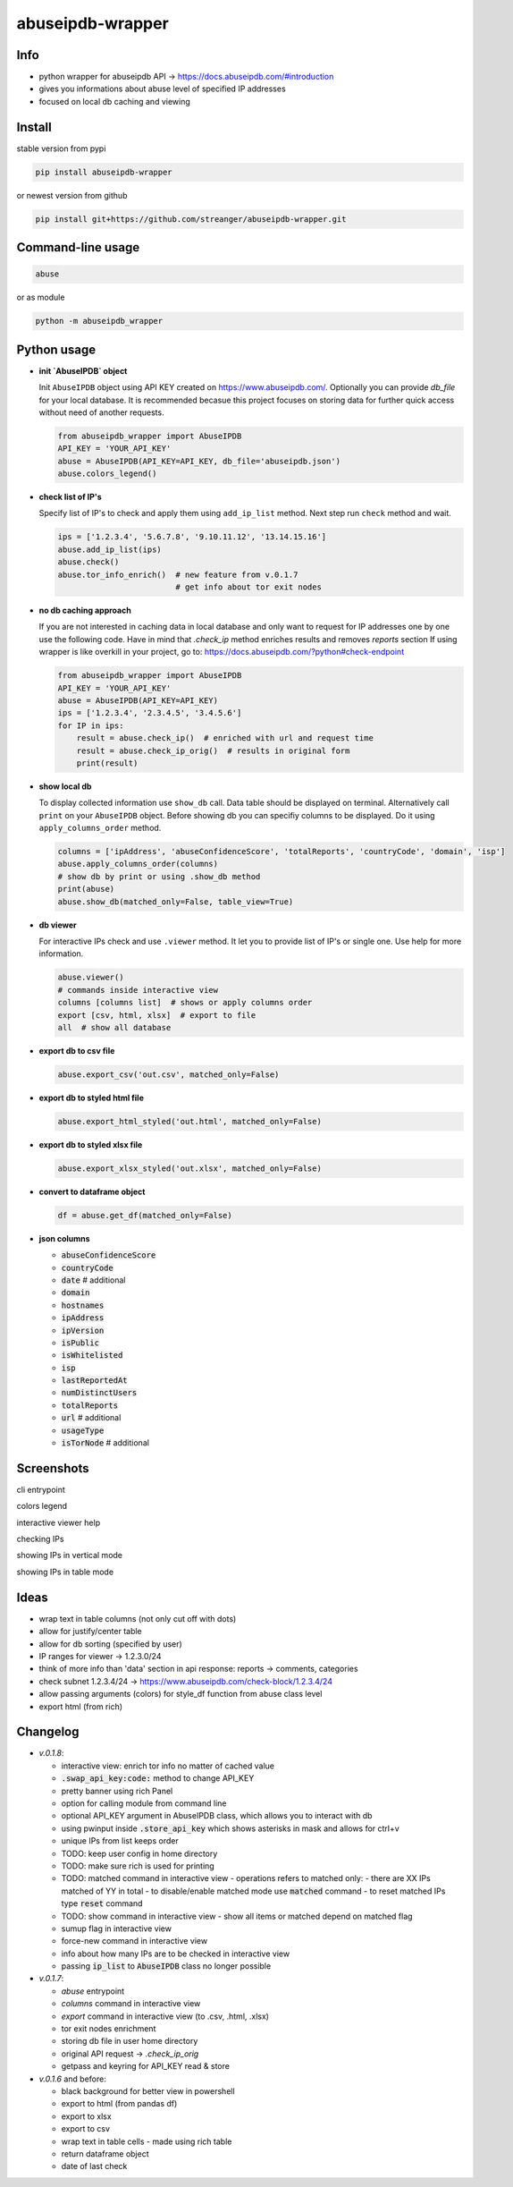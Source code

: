 *********************
abuseipdb-wrapper
*********************

Info
###########################

- python wrapper for abuseipdb API -> https://docs.abuseipdb.com/#introduction

- gives you informations about abuse level of specified IP addresses

- focused on local db caching and viewing

Install
###########################

stable version from pypi

.. code-block:: bash

    pip install abuseipdb-wrapper

or newest version from github

.. code-block:: bash

    pip install git+https://github.com/streanger/abuseipdb-wrapper.git
	
Command-line usage
###########################

.. code-block:: bash

    abuse

or as module

.. code-block:: bash

    python -m abuseipdb_wrapper

Python usage
###########################

- **init `AbuseIPDB` object**

  Init ``AbuseIPDB`` object using API KEY created on https://www.abuseipdb.com/. Optionally you can provide `db_file` for your local database. It is recommended becasue this project focuses on storing data for further quick access without need of another requests.
	
  .. code-block:: python

    from abuseipdb_wrapper import AbuseIPDB
    API_KEY = 'YOUR_API_KEY'
    abuse = AbuseIPDB(API_KEY=API_KEY, db_file='abuseipdb.json')
    abuse.colors_legend()
	
- **check list of IP's**
    
  Specify list of IP's to check and apply them using ``add_ip_list`` method. Next step run ``check`` method and wait.
    
  .. code-block:: python

    ips = ['1.2.3.4', '5.6.7.8', '9.10.11.12', '13.14.15.16']
    abuse.add_ip_list(ips)
    abuse.check()
    abuse.tor_info_enrich()  # new feature from v.0.1.7
                             # get info about tor exit nodes

- **no db caching approach**

  If you are not interested in caching data in local database and only want to request for IP addresses one by one use the following code.
  Have in mind that `.check_ip` method enriches results and removes `reports` section
  If using wrapper is like overkill in your project, go to: https://docs.abuseipdb.com/?python#check-endpoint

  .. code-block:: python

    from abuseipdb_wrapper import AbuseIPDB
    API_KEY = 'YOUR_API_KEY'
    abuse = AbuseIPDB(API_KEY=API_KEY)
    ips = ['1.2.3.4', '2.3.4.5', '3.4.5.6']
    for IP in ips:
        result = abuse.check_ip()  # enriched with url and request time
        result = abuse.check_ip_orig()  # results in original form
        print(result)

- **show local db**
    
  To display collected information use ``show_db`` call. Data table should be displayed on terminal. Alternatively call ``print`` on your ``AbuseIPDB`` object. Before showing db you can specifiy columns to be displayed. Do it using ``apply_columns_order`` method.
	
  .. code-block:: python

    columns = ['ipAddress', 'abuseConfidenceScore', 'totalReports', 'countryCode', 'domain', 'isp']
    abuse.apply_columns_order(columns)
    # show db by print or using .show_db method
    print(abuse)
    abuse.show_db(matched_only=False, table_view=True)

- **db viewer**
    
  For interactive IPs check and use ``.viewer`` method. It let you to provide list of IP's or single one. Use help for more information.
  
  .. code-block:: python

    abuse.viewer()
    # commands inside interactive view
    columns [columns list]  # shows or apply columns order
    export [csv, html, xlsx]  # export to file
    all  # show all database

- **export db to csv file**
 
  .. code-block:: python
    
    abuse.export_csv('out.csv', matched_only=False)
	
- **export db to styled html file**
 
  .. code-block:: python
    
    abuse.export_html_styled('out.html', matched_only=False)
 
- **export db to styled xlsx file**
 
  .. code-block:: python
    
    abuse.export_xlsx_styled('out.xlsx', matched_only=False)
 
- **convert to dataframe object**
 
  .. code-block:: python
    
    df = abuse.get_df(matched_only=False)

- **json columns**

  - :code:`abuseConfidenceScore`
  - :code:`countryCode`
  - :code:`date`  # additional
  - :code:`domain`
  - :code:`hostnames`
  - :code:`ipAddress`
  - :code:`ipVersion`
  - :code:`isPublic`
  - :code:`isWhitelisted`
  - :code:`isp`
  - :code:`lastReportedAt`
  - :code:`numDistinctUsers`
  - :code:`totalReports`
  - :code:`url`  # additional
  - :code:`usageType`
  - :code:`isTorNode`  # additional

Screenshots
###########################

cli entrypoint

.. image:: https://raw.githubusercontent.com/streanger/abuseipdb-wrapper/main/screenshots/entrypoint.png

colors legend

.. image:: https://raw.githubusercontent.com/streanger/abuseipdb-wrapper/main/screenshots/abuse-legend.png

interactive viewer help

.. image:: https://raw.githubusercontent.com/streanger/abuseipdb-wrapper/main/screenshots/abuse-help-view.png

checking IPs 

.. image:: https://raw.githubusercontent.com/streanger/abuseipdb-wrapper/main/screenshots/abuse-live-check.png

showing IPs in vertical mode

.. image:: https://raw.githubusercontent.com/streanger/abuseipdb-wrapper/main/screenshots/abuse-vertical-view.png

showing IPs in table mode

.. image:: https://raw.githubusercontent.com/streanger/abuseipdb-wrapper/main/screenshots/abuse-table-view.png

Ideas
###########################

- wrap text in table columns (not only cut off with dots)

- allow for justify/center table

- allow for db sorting (specified by user)

- IP ranges for viewer -> 1.2.3.0/24

- think of more info than 'data' section in api response: reports -> comments, categories

- check subnet 1.2.3.4/24 -> https://www.abuseipdb.com/check-block/1.2.3.4/24

- allow passing arguments (colors) for style_df function from abuse class level

- export html (from rich)

Changelog
###########################
- `v.0.1.8`:

  - interactive view: enrich tor info no matter of cached value
  - :code:`.swap_api_key:code:` method to change API_KEY
  - pretty banner using rich Panel
  - option for calling module from command line
  - optional API_KEY argument in AbuseIPDB class, which allows you to interact with db
  - using pwinput inside :code:`.store_api_key` which shows asterisks in mask and allows for ctrl+v
  - unique IPs from list keeps order
  - TODO: keep user config in home directory
  - TODO: make sure rich is used for printing
  - TODO: matched command in interactive view - operations refers to matched only:
    - there are XX IPs matched of YY in total
    - to disable/enable matched mode use :code:`matched` command
    - to reset matched IPs type :code:`reset` command 
  - TODO: show command in interactive view - show all items or matched depend on matched flag
  - sumup flag in interactive view
  - force-new command in interactive view
  - info about how many IPs are to be checked in interactive view
  - passing :code:`ip_list` to :code:`AbuseIPDB` class no longer possible

- `v.0.1.7`:

  - `abuse` entrypoint
  - `columns` command in interactive view
  - `export` command in interactive view (to .csv, .html, .xlsx)
  - tor exit nodes enrichment
  - storing db file in user home directory
  - original API request -> `.check_ip_orig`
  - getpass and keyring for API_KEY read & store

- `v.0.1.6` and before:

  - black background for better view in powershell
  - export to html (from pandas df)
  - export to xlsx
  - export to csv
  - wrap text in table cells - made using rich table
  - return dataframe object
  - date of last check
